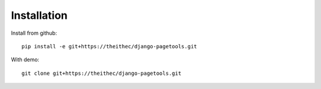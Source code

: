 Installation
============

Install from github::

    pip install -e git+https://theithec/django-pagetools.git


With demo::

    git clone git+https://theithec/django-pagetools.git



